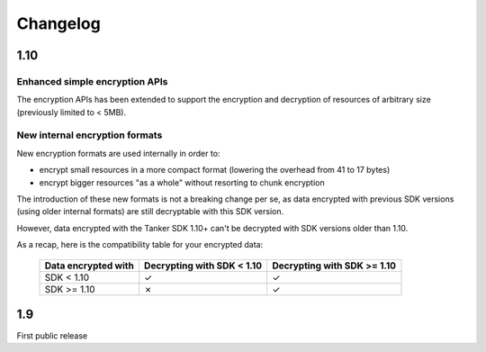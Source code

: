 Changelog
=========

1.10
-----

Enhanced simple encryption APIs
+++++++++++++++++++++++++++++++

The encryption APIs has been extended to support the encryption and decryption of
resources of arbitrary size (previously limited to < 5MB).

New internal encryption formats
++++++++++++++++++++++++++++++++

New encryption formats are used internally in order to:

* encrypt small resources in a more compact format (lowering the overhead from 41 to 17 bytes)
* encrypt bigger resources "as a whole" without resorting to chunk encryption

The introduction of these new formats is not a breaking change per se, as data encrypted with previous SDK versions (using older internal formats) are still decryptable with this SDK version.

However, data encrypted with the Tanker SDK 1.10+ can't be decrypted with SDK versions older than 1.10.

As a recap, here is the compatibility table for your encrypted data:

 ===================   ==========================   ===========================
 Data encrypted with   Decrypting with SDK < 1.10   Decrypting with SDK >= 1.10
 ===================   ==========================   ===========================
 SDK < 1.10                 ✓                           ✓
 SDK >= 1.10                ✗                           ✓
 ===================   ==========================   ===========================


1.9
---

First public release

